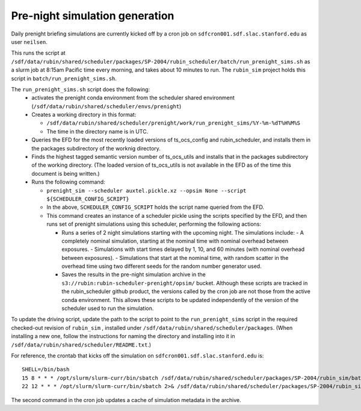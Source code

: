 Pre-night simulation generation
===============================

Daily prenight briefing simulations are currently kicked off by a cron job on ``sdfcron001.sdf.slac.stanford.edu`` as user ``neilsen``.

This runs the script at ``/sdf/data/rubin/shared/scheduler/packages/SP-2004/rubin_scheduler/batch/run_prenight_sims.sh`` as a slurm job at 8:15am Pacific time every morning, and takes about 10 minutes to run.
The ``rubin_sim`` project holds this script in ``batch/run_prenight_sims.sh``.

The ``run_prenight_sims.sh`` script does the following:
 - activates the prenight conda environment from the scheduler shared environment (``/sdf/data/rubin/shared/scheduler/envs/prenight``)
 - Creates a working directory in this format:

   - ``/sdf/data/rubin/shared/scheduler/prenight/work/run_prenight_sims/%Y-%m-%dT%H%M%S``
   - The time in the directory name is in UTC.
 - Queries the EFD for the most recently loaded versions of ts_ocs_config and rubin_scheduler, and installs them in the packages subdirectory of the worknig directory.
 - Finds the highest tagged semantic version number of ts_ocs_utils and installs that in the packages subdirectory of the working directory. (The loaded version of ts_ocs_utils is not available in the EFD as of the time this document is being written.)
 - Runs the following command:

   - ``prenight_sim --scheduler auxtel.pickle.xz --opsim None --script ${SCHEDULER_CONFIG_SCRIPT}``
   - In the above, ``SCHEDULER_CONFIG_SCRIPT`` holds the script name queried from the EFD.
   - This command creates an instance of a scheduler pickle using the scripts specified by the EFD, and then runs set of prenight simulations using this scheduler, performing the following actions:

     - Runs a series of 2 night simulations starting with the upcoming night. The simulations include:
       - A completely nominal simulation, starting at the nominal time with nominal overhead between exposures.
       - Simulations with start times delayed by 1, 10, and 60 minutes (with nominal overhead between exposures).
       - Simulations that start at the nominal time, with random scatter in the overhead time using two different seeds for the random number generator used.
     - Saves the results in the pre-night simulation archive in the ``s3://rubin:rubin-scheduler-prenight/opsim/`` bucket. Although these scripts are tracked in the rubin_scheduler github product, the versions called by the cron job are not those from the active conda environment. This allows these scripts to be updated independently of the version of the scheduler used to run the simulation.

To update the driving script, update the path to the script to point to the ``run_prenight_sims`` script in the required checked-out revision of ``rubin_sim`` , installed under ``/sdf/data/rubin/shared/scheduler/packages``. (When installing a new one, follow the instructions for naming the directory and installing into it in ``/sdf/data/rubin/shared/scheduler/README.txt``.)

For reference, the crontab that kicks off the simulation on ``sdfcron001.sdf.slac.stanford.edu`` is:

::

    SHELL=/bin/bash
    15 8 * * * /opt/slurm/slurm-curr/bin/sbatch /sdf/data/rubin/shared/scheduler/packages/SP-2004/rubin_sim/batch/run_prenight_sims.sh  2>&1 >> /sdf/data/rubin/shared/scheduler/prenight/daily/daily_auxtel_cron.out
    22 12 * * * /opt/slurm/slurm-curr/bin/sbatch 2>& /sdf/data/rubin/shared/scheduler/packages/SP-2004/rubin_sim/batch/compile_prenight_metadata_cache.sh 2>&1 >> /sdf/data/rubin/shared/scheduler/prenight/compile_metadata/compile_prenight_metadata_cron.out

The second command in the cron job updates a cache of simulation metadata in the archive.
